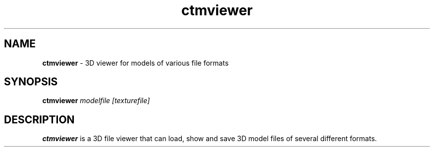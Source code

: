 .TH ctmviewer 1
.SH NAME
.B ctmviewer
- 3D viewer for models of various file formats
.SH SYNOPSIS
.B ctmviewer
.I modelfile [texturefile]
.SH DESCRIPTION
.B ctmviewer
is a 3D file viewer that can load, show and save 3D model files of several
different formats.
